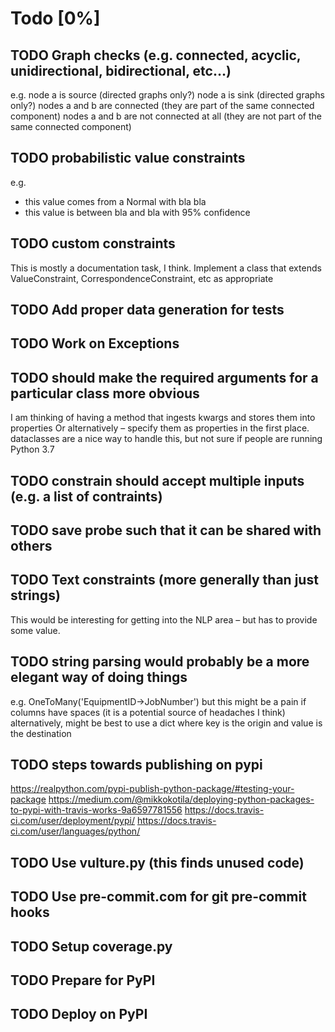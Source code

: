 * Todo [0%]
** TODO Graph checks (e.g. connected, acyclic, unidirectional, bidirectional, etc...)
e.g. 
node a is source (directed graphs only?)
node a is sink (directed graphs only?)
nodes a and b are connected (they are part of the same connected component)
nodes a and b are not connected at all (they are not part of the same connected component)
** TODO probabilistic value constraints
e.g. 
- this value comes from a Normal with bla bla
- this value is between bla and bla with 95% confidence
** TODO custom constraints
This is mostly a documentation task, I think.
Implement a class that extends ValueConstraint, CorrespondenceConstraint, etc as appropriate
** TODO Add proper data generation for tests
** TODO Work on Exceptions
** TODO should make the required arguments for a particular class more obvious 
I am thinking of having a method that ingests kwargs and stores them into properties
Or alternatively -- specify them as properties in the first place.
dataclasses are a nice way to handle this, but not sure if people are running Python 3.7
** TODO constrain should accept multiple inputs (e.g. a list of contraints)
** TODO save probe such that it can be shared with others
** TODO Text constraints (more generally than just strings)
This would be interesting for getting into the NLP area -- but has to provide some value.
** TODO string parsing would probably be a more elegant way of doing things
e.g. OneToMany('EquipmentID->JobNumber') but this might be a pain if columns have spaces (it is a potential source of headaches I think)
alternatively, might be best to use a dict where key is the origin and value is the destination
** TODO steps towards publishing on pypi
https://realpython.com/pypi-publish-python-package/#testing-your-package
https://medium.com/@mikkokotila/deploying-python-packages-to-pypi-with-travis-works-9a6597781556
https://docs.travis-ci.com/user/deployment/pypi/
https://docs.travis-ci.com/user/languages/python/
** TODO Use vulture.py (this finds unused code)
** TODO Use pre-commit.com for git pre-commit hooks
** TODO Setup coverage.py
** TODO Prepare for PyPI
** TODO Deploy on PyPI
